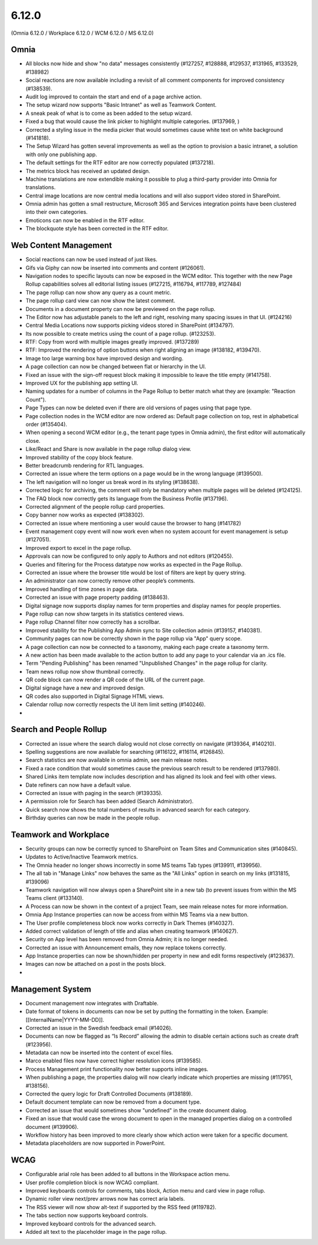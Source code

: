 6.12.0
========================================
(Omnia 6.12.0 / Workplace 6.12.0 / WCM 6.12.0 / MS 6.12.0)

Omnia
*****
-	All blocks now hide and show "no data" messages consistently (#127257, #128888, #129537, #131965, #133529, #138982)
-	Social reactions are now available including a revisit of all comment components for improved consistency (#138539).
-	Audit log improved to contain the start and end of a page archive action.
-	The setup wizard now supports "Basic Intranet" as well as Teamwork Content.
-	A sneak peak of what is to come as been added to the setup wizard.
-	Fixed a bug that would cause the link picker to highlight multiple categories. (#137969, )
- 	Corrected a styling issue in the media picker that would sometimes cause white text on white background (#141818).
- 	The Setup Wizard has gotten several improvements as well as the option to provision a basic intranet, a solution with only one publishing app. 
-	The default settings for the RTF editor are now correctly populated (#137218).
-	The metrics block has received an updated design.
-	Machine translations are now extendible making it possible to plug a third-party provider into Omnia for translations.
-	Central image locations are now central media locations and will also support video stored in SharePoint.
-	Omnia admin has gotten a small restructure, Microsoft 365 and Services integration points have been clustered into their own categories.
-	Emoticons can now be enabled in the RTF editor.
-	The blockquote style has been corrected in the RTF editor. 


Web Content Management
******

-	Social reactions can now be used instead of just likes. 
-	Gifs via Giphy can now be inserted into comments and content (#126061).
-	Navigation nodes to specific layouts can now be exposed in the WCM editor. This together with the new Page Rollup capabilities solves all editorial listing issues (#127215, #116794, #117789, #127484)
-	The page rollup can now show any query as a count metric.
-	The page rollup card view can now show the latest comment.
-	Documents in a document property can now be previewed on the page rollup.
-	The Editor now has adjustable panels to the left and right, resolving many spacing issues in that UI. (#124216)
-	Central Media Locations now supports picking videos stored in SharePoint (#134797).
-	Its now possible to create metrics using the count of a page rollup. (#123253).
-	RTF: Copy from word with multiple images greatly improved. (#137289)
-	RTF: Improved the rendering of option buttons when right aligning an image (#138182, #139470).
-	Image too large warning box have improved design and wording.
-	A page collection can now be changed between flat or hierarchy in the UI. 
-	Fixed an issue with the sign-off request block making it impossible to leave the title empty (#141758).
-	Improved UX for the publishing app setting UI. 
- 	Naming updates for a number of columns in the Page Rollup to better match what they are (example: "Reaction Count").
- 	Page Types can now be deleted even if there are old versions of pages using that page type.
-	Page collection nodes in the WCM editor are now ordered as: Default page collection on top, rest in alphabetical order (#135404).
- 	When opening a second WCM editor (e.g., the tenant page types in Omnia admin), the first editor will automatically close. 
-	Like/React and Share is now available in the page rollup dialog view.
-	Improved stability of the copy block feature.
- 	Better breadcrumb rendering for RTL languages.
-	Corrected an issue where the term options on a page would be in the wrong language (#139500).
-	The left navigation will no longer us break word in its styling (#138638).
-	Corrected logic for archiving, the comment will only be mandatory when multiple pages will be deleted (#124125).
-	The FAQ block now correctly gets its language from the Business Profile (#137196).
-	Corrected alignment of the people rollup card properties.
-	Copy banner now works as expected (#138302).
-	Corrected an issue where mentioning a user would cause the browser to hang (#141782)
-	Event management copy event will now work even when no system account for event management is setup (#127051).
-	Improved export to excel in the page rollup.
-	Approvals can now be configured to only apply to Authors and not editors (#120455).
- 	Queries and filtering for the Process datatype now works as expected in the Page Rollup. 
- 	Corrected an issue where the browser title would be lost of filters are kept by query string.
-	An administrator can now correctly remove other people’s comments. 
-	Improved handling of time zones in page data.
- 	Corrected an issue with page property padding (#138463).
- 	Digital signage now supports display names for term properties and display names for people properties. 
-	Page rollup can now show targets in its statistics centered views.
-	Page rollup Channel filter now correctly has a scrollbar.
-	Improved stability for the Publishing App Admin sync to Site collection admin (#139157, #140381).
-	Community pages can now be correctly shown in the page rollup via "App" query scope.
-	A page collection can now be connected to a taxonomy, making each page create a taxonomy term.
-	A new action has been made available to the action button to add any page to your calendar via an .ics file.
-	Term "Pending Publishing" has been renamed "Unpublished Changes" in the page rollup for clarity.
-	Team news rollup now show thumbnail correctly.
-	QR code block can now render a QR code of the URL of the current page.
-	Digital signage have a new and improved design.
-	QR codes also supported in Digital Signage HTML views.
- 	Calendar rollup now correctly respects the UI item limit setting (#140246).
-	




Search and People Rollup
*****
-	Corrected an issue where the search dialog would not close correctly on navigate (#139364, #140210). 
-	Spelling suggestions are now available for searching (#116122, #116114, #126845).
-	Search statistics are now available in omnia admin, see main release notes.
-	Fixed a race condition that would sometimes cause the previous search result to be rendered (#137980).
-	Shared Links item template now includes description and has aligned its look and feel with other views.
-	Date refiners can now have a default value.
- 	Corrected an issue with paging in the search (#139335).
-	A permission role for Search has been added (Search Administrator).
-	Quick search now shows the total numbers of results in advanced search for each category.
-	Birthday queries can now be made in the people rollup. 


Teamwork and Workplace
***********

-	Security groups can now be correctly synced to SharePoint on Team Sites and Communication sites (#140845).
-	Updates to Active/Inactive Teamwork metrics.
-	The Omnia header no longer shows incorrectly in some MS teams Tab types (#139911, #139956).
- 	The all tab in "Manage Links" now behaves the same as the "All Links" option in search on my links (#131815, #139096)
- 	Teamwork navigation will now always open a SharePoint site in a new tab (to prevent issues from within the MS Teams client (#133140).
-	A Process can now be shown in the context of a project Team, see main release notes for more information.
-	Omnia App Instance properties can now be access from within MS Teams via a new button.
-	The User profile completeness block now works correctly in Dark Themes (#140327).
-	Added correct validation of length of title and alias when creating teamwork (#140627).
-	Security on App level has been removed from Omnia Admin; it is no longer needed.
-	Corrected an issue with Announcement emails, they now replace tokens correctly.
-	App Instance properties can now be shown/hidden per property in new and edit forms respectively (#123637).
-	Images can now be attached on a post in the posts block.
- 	


Management System
*****

-	Document management now integrates with Draftable.
-	Date format of tokens in documents can now be set by putting the formatting in the token. Example: [[InternalName|YYYY-MM-DD]].
-	Corrected an issue in the Swedish feedback email (#14026).
-	Documents can now be flagged as “Is Record” allowing the admin to disable certain actions such as create draft (#123956).
-	Metadata can now be inserted into the content of excel files.
-	Marco enabled files now have correct higher resolution icons (#139585).
- 	Process Management print functionality now better supports inline images. 
-	When publishing a page, the properties dialog will now clearly indicate which properties are missing (#117951, #138156).
- 	Corrected the query logic for Draft Controlled Documents (#138189).
-	Default document template can now be removed from a document type.
- 	Corrected an issue that would sometimes show "undefined" in the create document dialog. 
- 	Fixed an issue that would case the wrong document to open in the managed properties dialog on a controlled document (#139906).
-	Workflow history has been improved to more clearly show which action were taken for a specific document.
-	Metadata placeholders are now supported in PowerPoint.


WCAG
********
-	Configurable arial role has been added to all buttons in the Workspace action menu.
-	User profile completion block is now WCAG compliant. 
-	Improved keyboards controls for comments, tabs block, Action menu and card view in page rollup.
-	Dynamic roller view next/prev arrows now has correct aria labels.
-	The RSS viewer will now show alt-text if supported by the RSS feed (#119782).
-	The tabs section now supports keyboard controls.
- 	Improved keyboard controls for the advanced search.
- 	Added alt text to the placeholder image in the page rollup.

